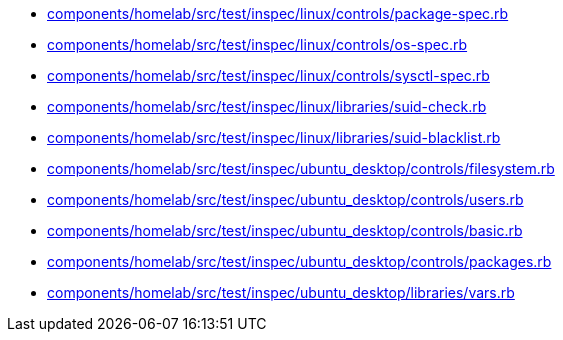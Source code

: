 * xref:AUTO-GENERATED:components/homelab/src/test/inspec/linux/controls/package-spec-rb.adoc[components/homelab/src/test/inspec/linux/controls/package-spec.rb]
* xref:AUTO-GENERATED:components/homelab/src/test/inspec/linux/controls/os-spec-rb.adoc[components/homelab/src/test/inspec/linux/controls/os-spec.rb]
* xref:AUTO-GENERATED:components/homelab/src/test/inspec/linux/controls/sysctl-spec-rb.adoc[components/homelab/src/test/inspec/linux/controls/sysctl-spec.rb]
* xref:AUTO-GENERATED:components/homelab/src/test/inspec/linux/libraries/suid-check-rb.adoc[components/homelab/src/test/inspec/linux/libraries/suid-check.rb]
* xref:AUTO-GENERATED:components/homelab/src/test/inspec/linux/libraries/suid-blacklist-rb.adoc[components/homelab/src/test/inspec/linux/libraries/suid-blacklist.rb]
* xref:AUTO-GENERATED:components/homelab/src/test/inspec/ubuntu_desktop/controls/filesystem-rb.adoc[components/homelab/src/test/inspec/ubuntu_desktop/controls/filesystem.rb]
* xref:AUTO-GENERATED:components/homelab/src/test/inspec/ubuntu_desktop/controls/users-rb.adoc[components/homelab/src/test/inspec/ubuntu_desktop/controls/users.rb]
* xref:AUTO-GENERATED:components/homelab/src/test/inspec/ubuntu_desktop/controls/basic-rb.adoc[components/homelab/src/test/inspec/ubuntu_desktop/controls/basic.rb]
* xref:AUTO-GENERATED:components/homelab/src/test/inspec/ubuntu_desktop/controls/packages-rb.adoc[components/homelab/src/test/inspec/ubuntu_desktop/controls/packages.rb]
* xref:AUTO-GENERATED:components/homelab/src/test/inspec/ubuntu_desktop/libraries/vars-rb.adoc[components/homelab/src/test/inspec/ubuntu_desktop/libraries/vars.rb]
